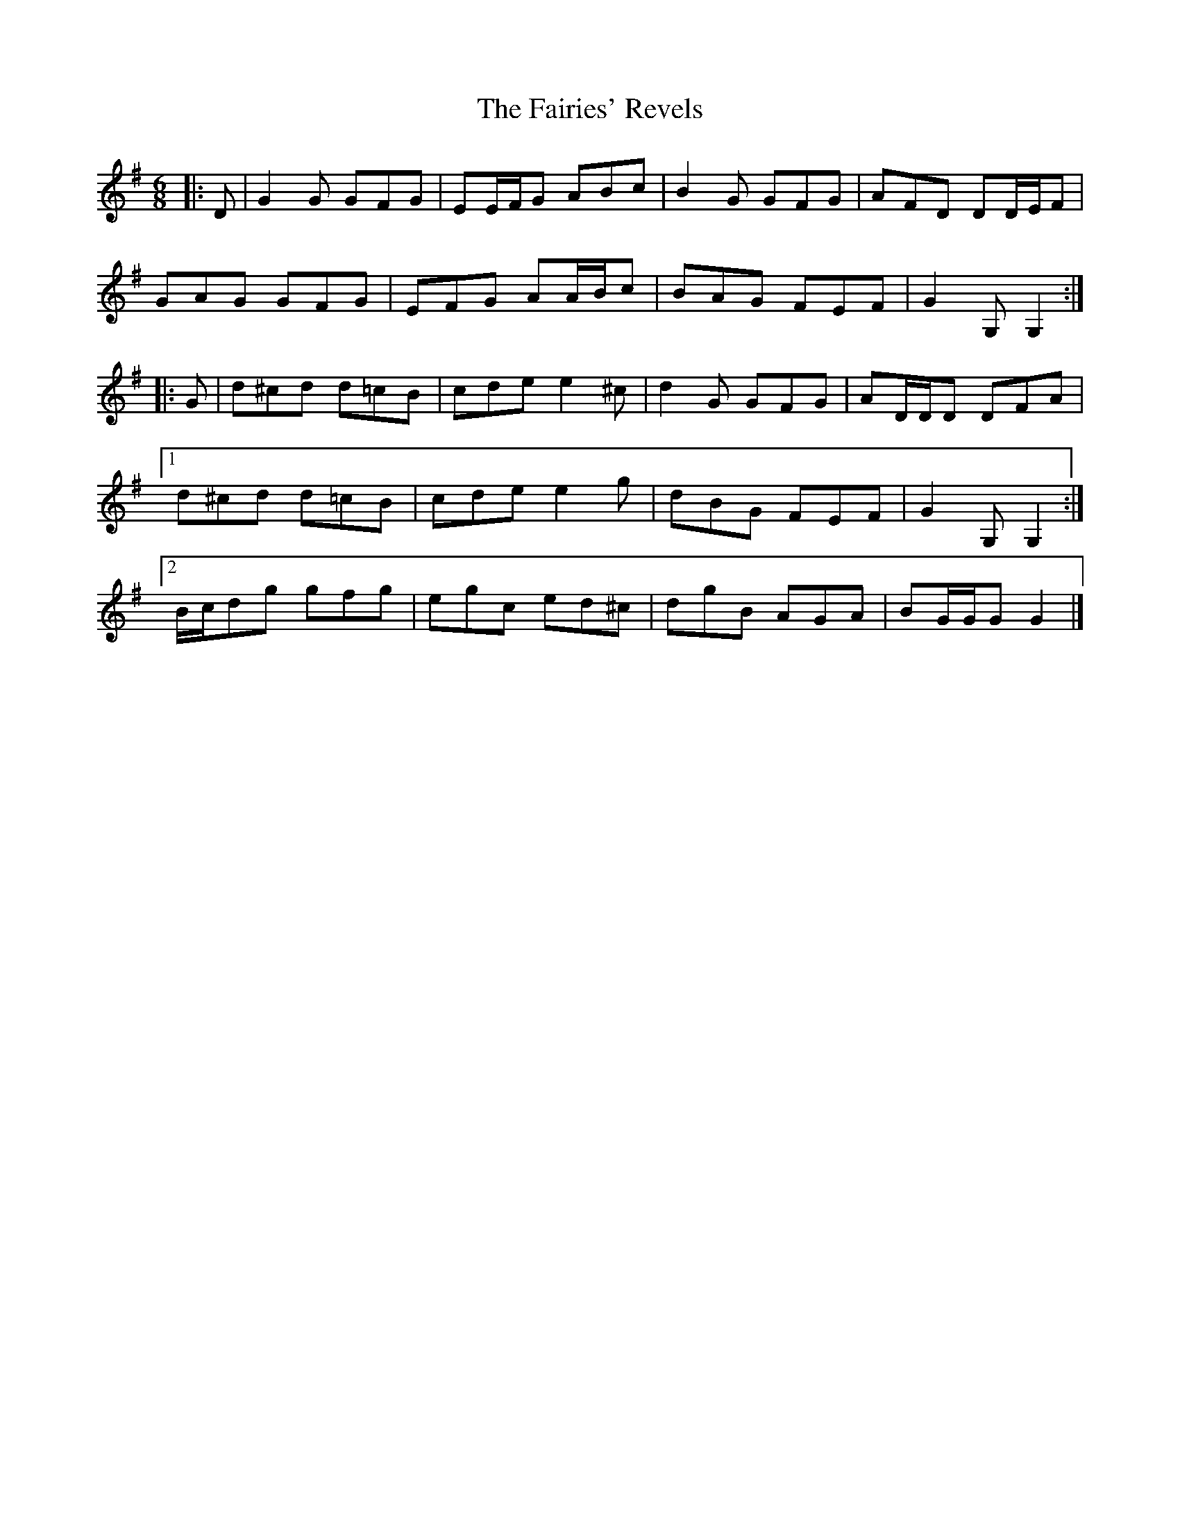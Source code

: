 X: 1
T: Fairies' Revels, The
Z: ceolachan
S: https://thesession.org/tunes/3810#setting3810
R: jig
M: 6/8
L: 1/8
K: Gmaj
|: D |G2 G GFG | EE/F/G ABc | B2 G GFG | AFD DD/E/F |
GAG GFG | EFG AA/B/c | BAG FEF | G2 G, G,2 :|
|: G |d^cd d=cB | cde e2 ^c | d2 G GFG | AD/D/D DFA |
[1 d^cd d=cB | cde e2 g | dBG FEF | G2 G, G,2 :|
[2 B/c/dg gfg | egc ed^c | dgB AGA | BG/G/G G2 |]
